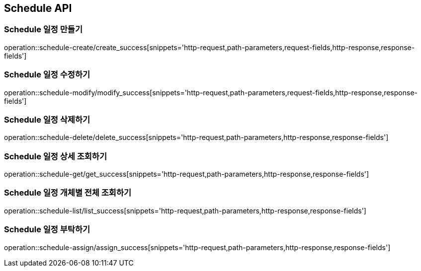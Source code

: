 [[Schedule-API]]
== Schedule API

[[Schedule-만들기]]
=== Schedule 일정 만들기
operation::schedule-create/create_success[snippets='http-request,path-parameters,request-fields,http-response,response-fields']
[[Schedule-수정하기]]
=== Schedule 일정 수정하기
operation::schedule-modify/modify_success[snippets='http-request,path-parameters,request-fields,http-response,response-fields']
[[Schedule-삭제하기]]
=== Schedule 일정 삭제하기
operation::schedule-delete/delete_success[snippets='http-request,path-parameters,http-response,response-fields']
[[Schedule-상세조회하기]]
=== Schedule 일정 상세 조회하기
operation::schedule-get/get_success[snippets='http-request,path-parameters,http-response,response-fields']
[[Schedule-개체별전체조회하기]]
=== Schedule 일정 개체별 전체 조회하기
operation::schedule-list/list_success[snippets='http-request,path-parameters,http-response,response-fields']
[[Schedule-일정부탁하기]]
=== Schedule 일정 부탁하기
operation::schedule-assign/assign_success[snippets='http-request,path-parameters,http-response,response-fields']
